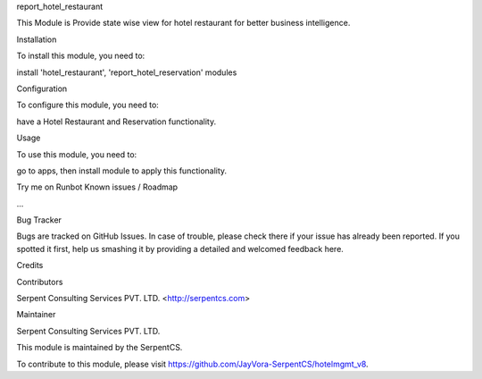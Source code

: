 report_hotel_restaurant

This Module is Provide state wise view for hotel restaurant
for better business intelligence.

Installation

To install this module, you need to:

install 'hotel_restaurant', 'report_hotel_reservation' modules

Configuration

To configure this module, you need to:

have a Hotel Restaurant and Reservation functionality.

Usage

To use this module, you need to:

go to apps, then install module to apply this functionality.

Try me on Runbot
Known issues / Roadmap

...

Bug Tracker

Bugs are tracked on GitHub Issues. In case of trouble, please check there if your issue has already been reported. If you spotted it first, help us smashing it by providing a detailed and welcomed feedback here.

Credits

Contributors

Serpent Consulting Services PVT. LTD. <http://serpentcs.com>

Maintainer

Serpent Consulting Services PVT. LTD.

This module is maintained by the SerpentCS.

To contribute to this module, please visit https://github.com/JayVora-SerpentCS/hotelmgmt_v8.
